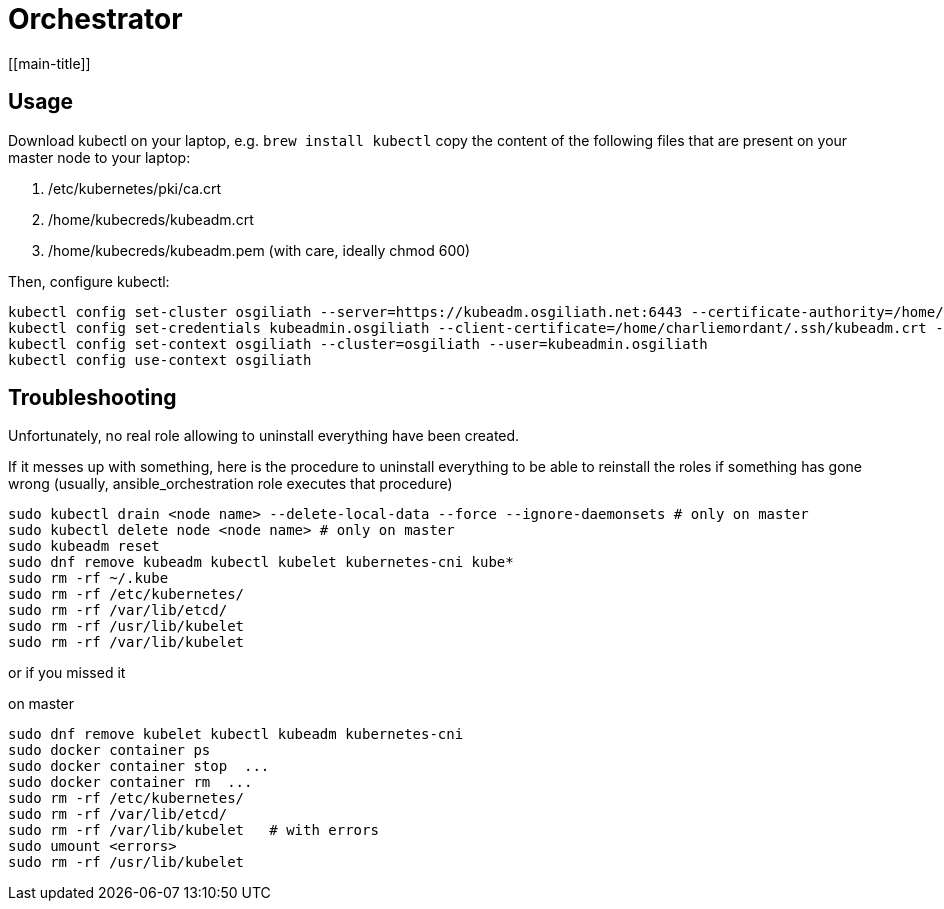 # Orchestrator
[[main-title]]

## Usage

Download kubectl on your laptop, e.g. `brew install kubectl`
copy the content of the following files that are present on your master node to your laptop:

. /etc/kubernetes/pki/ca.crt
. /home/kubecreds/kubeadm.crt
. /home/kubecreds/kubeadm.pem (with care, ideally chmod 600)

Then, configure kubectl:

```
kubectl config set-cluster osgiliath --server=https://kubeadm.osgiliath.net:6443 --certificate-authority=/home/charliemordant/.ssh/ca.crt --tls-server-name=kubeadm.osgiliath.net
kubectl config set-credentials kubeadmin.osgiliath --client-certificate=/home/charliemordant/.ssh/kubeadm.crt --client-key=/home/charliemordant/.ssh/kubeadm.pem
kubectl config set-context osgiliath --cluster=osgiliath --user=kubeadmin.osgiliath
kubectl config use-context osgiliath
```


## Troubleshooting

Unfortunately, no real role allowing to uninstall everything have been created.

If it messes up with something, here is the procedure to uninstall everything to be able to reinstall the roles if something has gone wrong (usually, ansible_orchestration role executes that procedure)


```
sudo kubectl drain <node name> --delete-local-data --force --ignore-daemonsets # only on master
sudo kubectl delete node <node name> # only on master
sudo kubeadm reset
sudo dnf remove kubeadm kubectl kubelet kubernetes-cni kube*
sudo rm -rf ~/.kube
sudo rm -rf /etc/kubernetes/
sudo rm -rf /var/lib/etcd/
sudo rm -rf /usr/lib/kubelet
sudo rm -rf /var/lib/kubelet
```

or if you missed it

on master
```
sudo dnf remove kubelet kubectl kubeadm kubernetes-cni
sudo docker container ps
sudo docker container stop  ...
sudo docker container rm  ...
sudo rm -rf /etc/kubernetes/
sudo rm -rf /var/lib/etcd/
sudo rm -rf /var/lib/kubelet   # with errors
sudo umount <errors>
sudo rm -rf /usr/lib/kubelet
```
